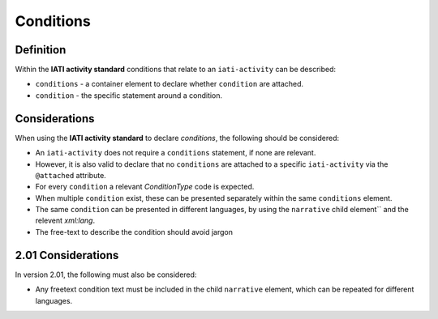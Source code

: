 Conditions
==========

Definition
----------
Within the **IATI activity standard** conditions that relate to an ``iati-activity`` can be described:

* ``conditions`` - a container element to declare whether ``condition`` are attached.
* ``condition`` - the specific statement around a condition.


Considerations
--------------
When using the **IATI activity standard** to declare *conditions*, the following should be considered:

* An ``iati-activity`` does not require a ``conditions`` statement, if none are relevant.
* However, it is also valid to declare that no ``conditions`` are attached to a specific ``iati-activity`` via the ``@attached`` attribute.
* For every ``condition`` a relevant *ConditionType* code is expected.
* When multiple ``condition`` exist, these can be presented separately within the same ``conditions`` element.
* The same ``condition`` can be presented in different languages, by using the ``narrative`` child element`` and the relevent *xml:lang*.
* The free-text to describe the condition should avoid jargon

2.01 Considerations
--------------------
In version 2.01, the following must also be considered:

* Any freetext condition text must be included in the child ``narrative`` element, which can be repeated for different languages.



